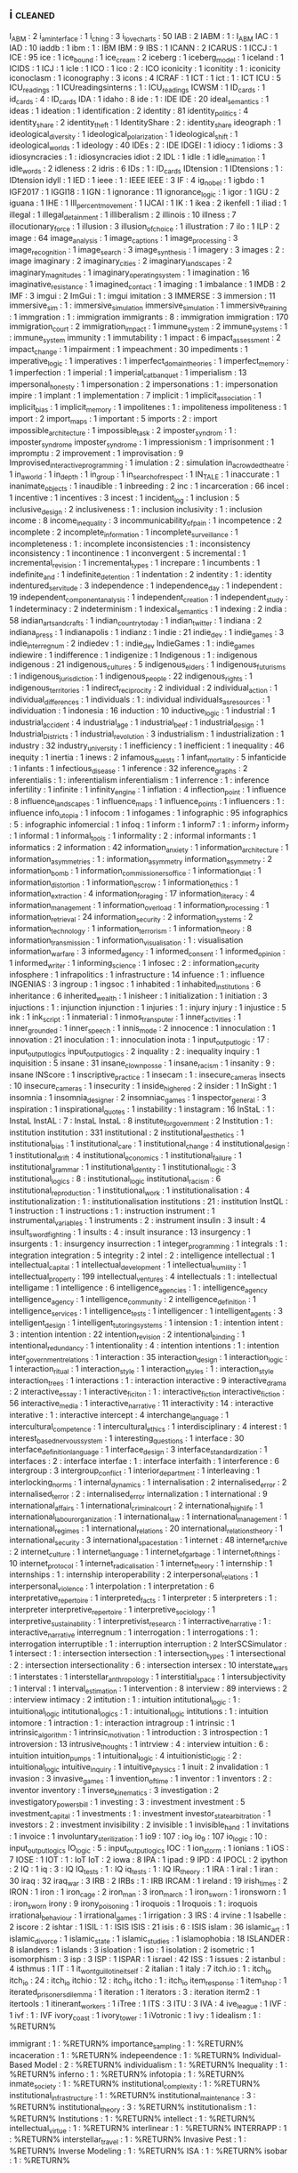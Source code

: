 ** i                                                                            :cleaned:
I_ABM                              : 2
i_am_interface                     : 1
i_ching                            : 3
i_love_charts                      : 50
IAB                                : 2
IABM                               : 1   : I_ABM
IAC                                : 1
IAD                                : 10
iaddb                              : 1
ibm                                : 1   : IBM
IBM                                : 9
IBS                                : 1
ICANN                              : 2
ICARUS                             : 1
ICCJ                               : 1
ICE                                : 95
ice                                : 1
ice_bound                          : 1
ice_cream                          : 2
iceberg                            : 1
iceberg_model                      : 1
iceland                            : 1
ICIDS                              : 1
ICJ                                : 1
icle                               : 1
ICO                                : 1
ico                                : 2   : ICO
iconicity                          : 1
iconitity                          : 1   : iconicity
iconoclasm                         : 1
iconography                        : 3
icons                              : 4
ICRAF                              : 1
ICT                                : 1
ict                                : 1   : ICT
ICU                                : 5
ICU_readings                       : 1
ICUreadingsinterns                 : 1   : ICU_readings
ICWSM                              : 1
ID_cards                           : 1
id_cards                           : 4   : ID_cards
IDA                                : 1
idaho                              : 8
ide                                : 1   : IDE
IDE                                : 20
ideal_semantics                    : 1
ideas                              : 1
ideation                           : 1
identification                     : 2
identity                           : 81
identity_politics                  : 4
identity_share                     : 2
identity_theft                     : 1
IdentityShare                      : 2   : identity_share
ideograph                          : 1
ideological_diversity              : 1
ideological_polarization           : 1
ideological_shift                  : 1
ideological_worlds                 : 1
ideology                           : 40
IDEs                               : 2   : IDE
IDGEI                              : 1
idiocy                             : 1
idioms                             : 3
idiosyncracies                     : 1   : idiosyncracies
idiot                              : 2
IDL                                : 1
idle                               : 1
idle_animation                     : 1
idle_words                         : 2
idleness                           : 2
idris                              : 6
IDs                                : 1   : ID_cards
IDtension                          : 1
IDtensions                         : 1   : IDtension
idyll                              : 1
IED                                : 1
ieee                               : 1   : IEEE
IEEE                               : 3
IF                                 : 4
ig_nobel                           : 1
igbdo                              : 1
IGF2017                            : 1
IGGI18                             : 1
IGN                                : 1
ignorance                          : 11
ignorance_logic                    : 1
igor                               : 1
IGU                                : 2
iguana                             : 1
IHE                                : 1
III_percent_movement               : 1
IJCAI                              : 1
IK                                 : 1
ikea                               : 2
ikenfell                           : 1
iliad                              : 1
illegal                            : 1
illegal_detainment                 : 1
illiberalism                       : 2
illinois                           : 10
illness                            : 7
illocutionary_force                : 1
illusion                           : 3
illusion_of_choice                 : 1
illustration                       : 7
ilo                                : 1
ILP                                : 2
image                              : 64
image_analysis                     : 1
image_captions                     : 1
image_processing                   : 3
image_recognition                  : 1
image_search                       : 3
image_synthesis                    : 1
imagery                            : 3
images                             : 2   : image
imaginary                          : 2
imaginary_cities                   : 2
imaginary_landscapes               : 2
imaginary_magnitudes               : 1
imaginary_operating_system         : 1
imagination                        : 16
imaginative_resistance             : 1
imagined_contact                   : 1
imaging                            : 1
imbalance                          : 1
IMDB                               : 2
IMF                                : 3
imgui                              : 2
ImGui                              : 1   : imgui
imitation                          : 3
IMMERSE                            : 3
immersion                          : 11
immersive_sim                      : 1   : immersive_simulation
immersive_simulation               : 1
immersive_training                 : 1
immgration                         : 1   : immigration
immigrants                         : 8   : immigration
immigration                        : 170
immigration_court                  : 2
immigration_impact                 : 1
immune_system                      : 2
immune_systems                     : 1   : immune_system
immunity                           : 1
immutability                       : 1
impact                             : 6
impact_assessment                  : 2
impact_change                      : 1
impairment                         : 1
impeachment                        : 30
impediments                        : 1
imperative_logic                   : 1
imperatives                        : 1
imperfect_domain_theories          : 1
imperfect_memory                   : 1
imperfection                       : 1
imperial                           : 1
imperial_cat_banquet               : 1
imperialism                        : 13
impersonal_honesty                 : 1
impersonation                      : 2
impersonations                     : 1   : impersonation
impire                             : 1
implant                            : 1
implementation                     : 7
implicit                           : 1
implicit_association               : 1
implicit_bias                      : 1
implicit_memory                    : 1
impolitenes                        : 1   : impoliteness
impoliteness                       : 1
import                             : 2
import_maps                        : 1
important                          : 5
imports                            : 2   : import
impossible_architecture            : 1
impossible_task                    : 2
imposter_syndrom                   : 1   : imposter_syndrome
imposter_syndrome                  : 1
impressionism                      : 1
imprisonment                       : 1
impromptu                          : 2
improvement                        : 1
improvisation                      : 9
Improvised_interactive_programming : 1
imulation                          : 2   : simulation
in_a_crowded_theatre               : 1
in_a_world                         : 1
in_depth                           : 1
in_group                           : 1
in_search_of_respect               : 1
IN_TALE                            : 1
inaccurate                         : 1
inanimate_objects                  : 1
inaudible                          : 1
inbreeding                         : 2
inc                                : 1
incarceration                      : 66
incel                              : 1
incentive                          : 1
incentives                         : 3
incest                             : 1
incident_log                       : 1
inclusion                          : 5
inclusive_design                   : 2
inclusiveness                      : 1   : inclusion
inclusivity                        : 1   : inclusion
income                             : 8
income_inequality                  : 3
incommunicability_of_pain          : 1
incompetence                       : 2
incomplete                         : 2
incomplete_information             : 1
incomplete_surveillance            : 1
incompleteness                     : 1   : incomplete
inconsistencies                    : 1   : inconsistency
inconsistency                      : 1
incontinence                       : 1
inconvergent                       : 5
incremental                        : 1
incremental_revision               : 1
incremental_types                  : 1
increpare                          : 1
incumbents                         : 1
indefinite_and                     : 1
indefinite_detention               : 1
indentation                        : 2
indentity                          : 1   : identity
indentured_servitude               : 3
independence                       : 1
independence_day                   : 1
independent                        : 19
independent_component_analysis     : 1
independent_creation               : 1
independent_study                  : 1
indeterminacy                      : 2
indeterminism                      : 1
indexical_semantics                : 1
indexing                           : 2
india                              : 58
indian_arts_and_crafts             : 1
indian_country_today               : 1
indian_twitter                     : 1
indiana                            : 2
indiana_press                      : 1
indianapolis                       : 1
indianz                            : 1
indie                              : 21
indie_dev                          : 1
indie_games                        : 3
indie_interregnum                  : 2
indiedev                           : 1   : indie_dev
IndieGames                         : 1   : indie_games
indiewire                          : 1
indifference                       : 1
indigenize                         : 1
Indigenous                         : 1   : indigenous
indigenous                         : 21
indigenous_cultures                : 5
indigenous_elders                  : 1
indigenous_futurisms               : 1
indigenous_jurisdiction            : 1
indigenous_people                  : 22
indigenous_rights                  : 1
indigenous_territories             : 1
indirect_reciprocity               : 2
individual                         : 2
individual_action                  : 1
individual_differences             : 1
individuals                        : 1   : individual
individuals_as_resources           : 1
individuation                      : 1
indonesia                          : 16
induction                          : 10
inductive_logic                    : 1
industrial                         : 1
industrial_accident                : 4
industrial_age                     : 1
industrial_beef                    : 1
industrial_design                  : 1
Industrial_Districts               : 1
industrial_revolution              : 3
industrialism                      : 1
industrialization                  : 1
industry                           : 32
industry_university                : 1
inefficiency                       : 1
inefficient                        : 1
inequality                         : 46
inequity                           : 1
inertia                            : 1
inews                              : 2
infamous_quests                    : 1
infant_mortality                   : 5
infanticide                        : 1
infants                            : 1
infectious_disease                 : 1
inference                          : 32
inference_graphs                   : 2
inferentialis                      : 1   : inferentialism
inferentialism                     : 1
inferrence                         : 1   : inference
infertility                        : 1
infinite                           : 1
infinity_engine                    : 1
inflation                          : 4
inflection_point                   : 1
influence                          : 8
influence_landscapes               : 1
influence_maps                     : 1
influence_points                   : 1
influencers                        : 1   : influence
info_utopia                        : 1
infocom                            : 1
infogames                          : 1
infographic                        : 95
infographics                       : 5   : infographic
infomercial                        : 1
infoq                              : 1
inform                             : 1
inform7                            : 1   : inform_7
inform_7                           : 1
informal                           : 1
informal_tools                     : 1
informality                        : 2   : informal
informants                         : 1
informatics                        : 2
information                        : 42
information_anxiety                : 1
information_architecture           : 1
information_asymmetries            : 1   : information_asymmetry
information_asymmetry              : 2
information_bomb                   : 1
information_commissioners_office   : 1
information_diet                   : 1
information_distortion             : 1
information_escrow                 : 1
information_ethics                 : 1
information_extraction             : 4
information_foraging               : 17
information_literacy               : 4
information_management             : 1
information_overload               : 1
information_processing             : 1
information_retrieval              : 24
information_security               : 2
information_systems                : 2
information_technology             : 1
information_terrorism              : 1
information_theory                 : 8
information_transmission           : 1
information_visualisation          : 1   : visualisation
information_warfare                : 3
informed_agency                    : 1
informed_consent                   : 1
informed_opinion                   : 1
informed_writer                    : 1
informing_science                  : 1
infosec                            : 2   : information_security
infosphere                         : 1
infrapolitics                      : 1
infrastructure                     : 14
infuence                           : 1   : influence
INGENIAS                           : 3
ingroup                            : 1
ingsoc                             : 1
inhabited                          : 1
inhabited_institutions             : 6
inheritance                        : 6
inherited_wealth                   : 1
inisheer                           : 1
initialization                     : 1
initiation                         : 3
injuctions                         : 1   : injunction
injunction                         : 1
injuries                           : 1   : injury
injury                             : 1
injustice                          : 5
ink                                : 1
ink_script                         : 1
inmaterial                         : 1
inmos_transputer                   : 1
inner_activities                   : 1
inner_grounded                     : 1
inner_speech                       : 1
innis_mode                         : 2
innocence                          : 1
innoculation                       : 1
innovation                         : 21
inoculation                        : 1   : innoculation
inota                              : 1
input_output_logic                 : 17  : input_output_logics
input_output_logics                : 2
inquality                          : 2   : inequality
inquiry                            : 1
inquisition                        : 5
insane                             : 31
insane_clown_posse                 : 1
insane_racism                      : 1
insanity                           : 9   : insane
INScore                            : 1
inscriptive_practice               : 1
insecam                            : 1   : insecure_cameras
insects                            : 10
insecure_cameras                   : 1
insecurity                         : 1
inside_higher_ed                   : 2
insider                            : 1
InSight                            : 1
insomnia                           : 1
insomnia_designer                  : 2
insomniac_games                    : 1
inspector_general                  : 3
inspiration                        : 1
inspirational_quotes               : 1
instability                        : 1
instagram                          : 16
InStaL                             : 1   : InstaL
InstAL                             : 7   : InstaL
InstaL                             : 8
institute_for_government           : 2
Institution                        : 1   : institution
institution                        : 331
institutional                      : 2
institutional_aesthetics           : 1
institutional_bias                 : 1
institutional_care                 : 1
institutional_change               : 4
institutional_design               : 1
institutional_drift                : 4
institutional_economics            : 1
institutional_failure              : 1
institutional_grammar              : 1
institutional_identity             : 1
institutional_logic                : 3
institutional_logics               : 8   : institutional_logic
institutional_racism               : 6
institutional_reproduction         : 1
institutional_work                 : 1
institutionalisation               : 4
institutionalization               : 1   : institutionalisation
institutions                       : 21  : institution
InstQL                             : 1
instruction                        : 1
instructions                       : 1   : instruction
instrument                         : 1
instrumental_variables             : 1
instruments                        : 2   : instrument
insulin                            : 3
insult                             : 4
insult_swordfighting               : 1
insults                            : 4   : insult
insurance                          : 13
insurgency                         : 1
insurgents                         : 1   : insurgency
insurrection                       : 1
integer_programming                : 1
integrals                          : 1   : integration
integration                        : 5
integrity                          : 2
intel                              : 2   : intelligence
intellectual                       : 1
intellectual_capital               : 1
intellectual_development           : 1
intellectual_humility              : 1
intellectual_property              : 199
intellectual_ventures              : 4
intellectuals                      : 1   : intellectual
intelligame                        : 1
intelligence                       : 6
intelligence_agencies              : 1   : intelligence_agency
intelligence_agency                : 1
intelligence_community             : 2
intelligence_definition            : 1
intelligence_services              : 1
intelligence_tests                 : 1
intelligencer                      : 1
intelligent_agents                 : 3
intelligent_design                 : 1
intelligent_tutoring_systems       : 1
intension                          : 1   : intention
intent                             : 3   : intention
intention                          : 22
intention_revision                 : 2
intentional_binding                : 1
intentional_redundancy             : 1
intentionality                     : 4   : intention
intentions                         : 1   : intention
inter_government_relations         : 1
interaction                        : 35
interaction_design                 : 1
interaction_logic                  : 1
interaction_ritual                 : 1
interaction_style                  : 1
interaction_styles                 : 1   : interaction_style
interaction_trees                  : 1
interactions                       : 1   : interaction
interactive                        : 9
interactive_drama                  : 2
interactive_essay                  : 1
interactive_ficiton                : 1   : interactive_fiction
interactive_fiction                : 56
interactive_media                  : 1
interactive_narrative              : 11
interactivity                      : 14  : interactive
interative                         : 1   : interactive
intercept                          : 4
interchange_language               : 1
intercultural_competence           : 1
intercultural_ethics               : 1
interdisciplinary                  : 4
interest                           : 1
interest_based_nervous_system      : 1
interesting_questions              : 1
interface                          : 30
interface_definition_language      : 1
interface_design                   : 3
interface_standardization          : 1
interfaces                         : 2   : interface
interfae                           : 1   : interface
interfaith                         : 1
interference                       : 6
intergroup                         : 3
intergroup_conflict                : 1
interior_department                : 1
interleaving                       : 1
interlocking_norms                 : 1
internal_dynamics                  : 1
internalisation                    : 2
internalised_error                 : 2
internalised_terror                : 2   : internalised_error
internalization                    : 1
international                      : 9
international_affairs              : 1
international_criminal_court       : 2
international_high_life            : 1
international_labour_organization  : 1
international_law                  : 1
international_management           : 1
international_regimes              : 1
international_relations            : 20
international_relations_theory     : 1
international_security             : 3
international_space_station        : 1
internet                           : 48
internet_archive                   : 2
internet_culture                   : 1
internet_language                  : 1
internet_of_garbage                : 1
internet_of_things                 : 10
internet_protocol                  : 1
internet_radicalisation            : 1
internet_theory                    : 1
internship                         : 1
internships                        : 1   : internship
interoperability                   : 2
interpersonal_relations            : 1
interpersonal_violence             : 1
interpolation                      : 1
interpretation                     : 6
interpretative_repertoire          : 1
interpreted_facts                  : 1
interpreter                        : 5
interpreters                       : 1   : interpreter
interpretive_repertoire            : 1
interpretive_sociology             : 1
interpretive_sustainability        : 1
interpretivist_research            : 1
interractive_narrative             : 1   : interactive_narrative
interregnum                        : 1
interrogation                      : 1
interrogations                     : 1   : interrogation
interruptible                      : 1   : interruption
interruption                       : 2
InterSCSimulator                   : 1
intersect                          : 1   : intersection
intersection                       : 1
intersection_types                 : 1
intersectional                     : 2   : intersection
intersectionality                  : 6   : intersection
intersex                           : 10
interstate_wars                    : 1
interstates                        : 1
interstellar_anthropology          : 1
interstitial_space                 : 1
intersubjectivity                  : 1
interval                           : 1
interval_estimation                : 1
intervention                       : 8
interview                          : 89
interviews                         : 2   : interview
intimacy                           : 2
intitution                         : 1   : intuition
intitutional_logic                 : 1   : intuitional_logic
intitutional_logics                : 1   : intuitional_logic
intitutions                        : 1   : intuition
intomore                           : 1
intraction                         : 1   : interaction
intragroup                         : 1
intrinsic                          : 1
intrinsic_algorithm                : 1
intrinsic_motivation               : 1
introduction                       : 3
introspection                      : 1
introversion                       : 13
intrusive_thoughts                 : 1
intrview                           : 4   : interview
intuition                          : 6   : intuition
intuition_pumps                    : 1
intuitional_logic                  : 4
intuitionistic_logic               : 2   : intuitional_logic
intuitive_inquiry                  : 1
intuitive_physics                  : 1
inuit                              : 2
invalidation                       : 1
invasion                           : 3
invasive_games                     : 1
invention_of_time                  : 1
inventor                           : 1
inventors                          : 2   : inventor
inventory                          : 1
inverse_kinematics                 : 3
investigation                      : 2
investigatory_powers_bill          : 1
investing                          : 3   : investment
investment                         : 5
investment_capital                 : 1
investments                        : 1   : investment
investor_state_arbitration         : 1
investors                          : 2   : investment
invisibility                       : 2
invisible                          : 1
invisible_hand                     : 1
invitations                        : 1
invoice                            : 1
involuntary_sterilization          : 1
io9                                : 107 : io_9
io_9                               : 107
io_logic                           : 10  : input_output_logics
IO_logic                           : 5   : input_output_logics
IOC                                : 1
ion_storm                          : 1
ionians                            : 1
iOS                                : 7
IOSE                               : 1
IOT                                : 1   : IoT
IoT                                : 2
iowa                               : 8
IPA                                : 1
ipad                               : 9
IPD                                : 4
IPOCL                              : 2
ipython                            : 2
IQ                                 : 1
iq                                 : 3   : IQ
IQ_tests                           : 1   : IQ
iq_tests                           : 1   : IQ
IR_theory                          : 1
IRA                                : 1
iral                               : 1
iran                               : 30
iraq                               : 32
iraq_war                           : 3
IRB                                : 2
IRBs                               : 1   : IRB
IRCAM                              : 1
ireland                            : 19
irish_times                        : 2
IRON                               : 1
iron                               : 1
iron_cage                          : 2
iron_man                           : 3
iron_march                         : 1
iron_sworn                         : 1
ironsworn                          : 1   : iron_sworn
irony                              : 9
irony_poisoning                    : 1
iroquois                           : 1
Iroquois                           : 1   : iroquois
irrational_behaviour               : 1
irrational_games                   : 1
irrigation                         : 3
IRS                                : 4
irvine                             : 1
Isabelle                           : 2
iscore                             : 2
ishtar                             : 1
ISIL                               : 1   : ISIS
ISIS                               : 21
isis                               : 6   : ISIS
islam                              : 36
islamic_art                        : 1
islamic_divorce                    : 1
islamic_state                      : 1
islamic_studies                    : 1
islamophobia                       : 18
ISLANDER                           : 8
islanders                          : 1
islands                            : 3
isloation                          : 1
iso                                : 1
isolation                          : 2
isometric                          : 1
isomorphism                        : 3
isp                                : 3
ISP                                : 1
ISPAR                              : 1
israel                             : 42
ISS                                : 1
issues                             : 2
istanbul                           : 4
isthmus                            : 1
IT                                 : 1
it_wont_guillotine_itself          : 2
italian                            : 1
italy                              : 7
itch.io                            : 1   : itch_io
itch_io                            : 24  : itch_io
itchio                             : 12  : itch_io
itcho                              : 1   : itch_io
item_response                      : 1
item_shop                          : 1
iterated_prisoners_dilemma         : 1
iteration                          : 1
iterators                          : 3   : iteration
iterm2                             : 1
itertools                          : 1
itinerant_workers                  : 1
iTree                              : 1
ITS                                : 3
ITU                                : 3
IVA                                : 4
ive_league                         : 1
IVF                                : 1
ivf                                : 1   : IVF
ivory_coast                        : 1
ivory_tower                        : 1
iVotronic                          : 1
ivy                                : 1
idealism                        : 1 : %RETURN%

immigrant                       : 1 : %RETURN%
importance_sampling             : 1 : %RETURN%
incaceration                    : 1 : %RETURN%
indepeendence                   : 1 : %RETURN%
Individual-Based Model          : 2 : %RETURN%
individualism                   : 1 : %RETURN%
Inequality                      : 1 : %RETURN%
inferno                         : 1 : %RETURN%
infotopia                       : 1 : %RETURN%
inmate_society                  : 1 : %RETURN%
institutional_complexity        : 1 : %RETURN%
institutional_infrastructure    : 1 : %RETURN%
institutional_maintenance       : 3 : %RETURN%
institutional_theory            : 3 : %RETURN%
institutionalism                : 1 : %RETURN%
Institutions                    : 1 : %RETURN%
intellect                       : 1 : %RETURN%
intellectual_virtue             : 1 : %RETURN%
interlinear                     : 1 : %RETURN%
INTERRAPP                       : 1 : %RETURN%
interstellar_travel             : 1 : %RETURN%
Invasive Pest                   : 1 : %RETURN%
Inverse Modeling                : 1 : %RETURN%
ISA                             : 1 : %RETURN%
isobar                          : 1 : %RETURN%
